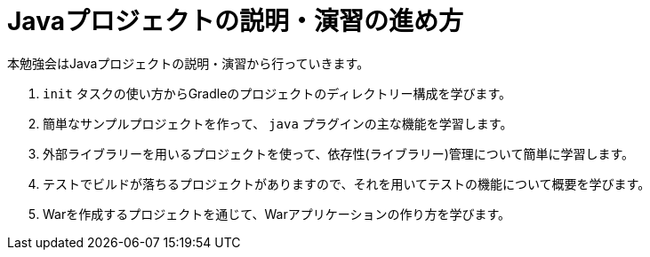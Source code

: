 = Javaプロジェクトの説明・演習の進め方

本勉強会はJavaプロジェクトの説明・演習から行っていきます。

. `init` タスクの使い方からGradleのプロジェクトのディレクトリー構成を学びます。
. 簡単なサンプルプロジェクトを作って、 `java` プラグインの主な機能を学習します。
. 外部ライブラリーを用いるプロジェクトを使って、依存性(ライブラリー)管理について簡単に学習します。
. テストでビルドが落ちるプロジェクトがありますので、それを用いてテストの機能について概要を学びます。
. Warを作成するプロジェクトを通じて、Warアプリケーションの作り方を学びます。
